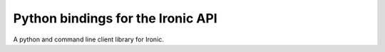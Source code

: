 Python bindings for the Ironic API
==================================

A python and command line client library for Ironic.

